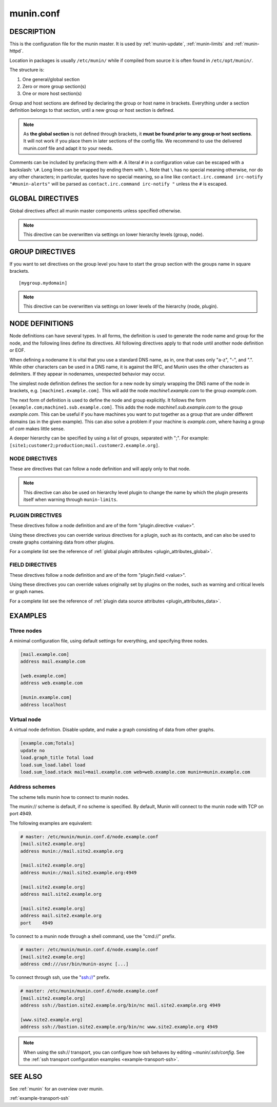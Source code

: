 .. program:: munin.conf
.. index::
   pair: virtual; node

.. _munin.conf:

============
 munin.conf
============

DESCRIPTION
===========

This is the configuration file for the munin master. It is used by :ref:`munin-update`, :ref:`munin-limits` and :ref:`munin-httpd`.

Location in packages is usually ``/etc/munin/`` while if compiled from source it is often found in ``/etc/opt/munin/``.

The structure is:

#. One general/global section
#. Zero or more group section(s)
#. One or more host section(s)

Group and host sections are defined by declaring the group or host name in brackets. Everything under a section definition belongs to that section, until a new group or host section is defined.

.. note::

        As **the global section** is not defined through brackets, it **must be found prior to any group or host sections**.
        It will not work if you place them in later sections of the config file.
        We recommend to use the delivered munin.conf file and adapt it to your needs.

Comments can be included by prefacing them with ``#``. A literal ``#`` in a configuration value can be escaped with a backslash: ``\#``. Long lines can be wrapped by ending them with ``\``. Note that ``\`` has no special meaning otherwise, nor do any other characters; in particular, quotes have no special meaning, so a line like ``contact.irc.command irc-notify "#munin-alerts"`` will be parsed as ``contact.irc.command irc-notify "`` unless the ``#`` is escaped.

.. _master-conf-global-directives:

GLOBAL DIRECTIVES
=================

Global directives affect all munin master components unless specified
otherwise.

.. option:: dbdir <path>

   The directory where munin stores its database files (Default: ``/var/lib/munin``).
   It must be writable for the user running :ref:`munin-cron`.
   RRD files are placed in subdirectories *$dbdir/$domain/*

.. option:: htmldir <path>

   The directory shown by :ref:`munin-httpd`. It must be writable for the user running :ref:`munin-httpd`.
   For munin 2.0: The directory where :ref:`munin-html` stores generated HTML pages, and where :ref:`munin-graph` stores graphs.

.. option:: logdir <path>

   The directory where munin stores its logfiles (Default: ``/var/log/munin``).
   It must be writable by the user running munin-cron.

.. option:: rundir <path>

   Directory for files tracking munin's current running state. Default: ``/var/run/munin``

.. option:: tmpldir <path>

   Directories for templates used by :ref:`munin-httpd` (munin 2.0: :ref:`munin-html`) to generate HTML pages.
   Default ``/etc/munin/templates``

.. option:: staticdir <path>

   Where to look for the static www files.

.. option:: cgitmpdir <path>

   Temporary cgi files are here. It has to be writable by the cgi user (For Munin stable 2.0 usually ``nobody`` or ``httpd``).

.. option:: includedir <path>

   (Exactly one) directory to include all files from.
   Default ``/etc/munin/plugin-conf.d/``

.. option:: local_address <address>

   Sets the local IP address that `munin-update` should bind to when contacting the nodes.
   May be used several times (one line each) on a multi-homed host.
   Should default to the most appropriate interface, based on routing decision.

.. note:: This directive can be overwritten via settings on lower hierarchy levels (group, node).

.. option:: fork <yes|no>

   This directive determines whether :ref:`munin-update` fork when
   gathering information from nodes. Default is "yes".

   If you set it to "no" munin-update will collect data from the nodes
   in sequence. This will take more time, but use less resources. Not
   recommended unless you have only a handful of nodes.

   Affects: :ref:`munin-update`

.. option:: timeout <seconds>

   This directive determines how long :ref:`munin-update` allows a worker to
   fetch data from a single node.  Default is "180".

   Affects: :ref:`munin-update`

.. option:: palette <default|old>

   The palette used by :ref:`munin-httpd` to color the graphs. The
   "default" palette has more colors and better contrast than the
   "old" palette.

.. option:: custom_palette rrggbb rrggbb ...

   The user defined custom palette used by :ref:`munin-httpd` to color
   the graphs. This option overrides the existing palette.  The
   palette must be space-separated 24-bit hex color code.

.. option:: graph_period <second>

   You can choose the time reference for "DERIVE" like graphs, and show
   "per minute" => ``minute``, "per hour" => ``hour`` values instead of the default "per second".

.. option:: html_dynamic_images 1

   Munin HTML templates use this variable to decide whether to use dynamic
   ("lazy") loading of images with javascript so that images are loaded as they
   are scrolled in view. This prevents excessive load on the web server.
   Default is 0 (off).

.. option:: max_graph_jobs 6

   Available since Munin 1.4.0. Maximum number of parallel processes used by
   `munin-graph <http://guide.munin-monitoring.org/en/stable-2.0/reference/munin-graph.html#munin-graph>`_
   when calling `rrdgraph <https://oss.oetiker.ch/rrdtool/doc/rrdgraph.en.html>`_.
   The optimal number is very hard to guess and depends on the number of cores of CPU, the I/O bandwidth available,
   if you have SCSI or (S)ATA disks and so on. You will need to experiment. Set on the command line with the ``-n n`` option.
   Set to 0 for no forking.

.. option:: munin_cgi_graph_jobs 6

   munin-cgi-graph is invoked by the web server up to very many times at the
   same time.  This is not optimal since it results in high CPU and memory
   consumption to the degree that the system can thrash.  Again the default is 6.
   Most likely the optimal number for ``max_cgi_graph_jobs`` is the same as ``max_graph_jobs``.

.. option:: cgiurl_graph /munin-cgi/munin-cgi-graph

   If the automatic CGI url is wrong for your system override it here.

.. option:: max_size_x 4000

   The max width of images in pixel. Default is 4000.
   Do not make it too large otherwise RRD might use all RAM to generate the images.

.. option:: max_size_y 4000

   The max height of images in pixel. Default is 4000.
   Do not make it too large otherwise RRD might use all RAM to generate the images.

.. option:: graph_strategy <cgi|cron>

   This option is available only in munin 2.0.
   In munin 2.0 graphics files are generated either via cron or by a CGI process.

   If set to "cron", :ref:`munin-graph` will graph all services on all
   nodes every run interval.

   If set to "cgi", :ref:`munin-graph` will do nothing.
   Instead graphs are generated by the webserver on demand.

.. option:: html_strategy <cgi|cron>

   This option is available only in munin 2.0.
   In munin 2.0 HTML files are generated either via cron (default) or by a CGI process.

   If set to "cron", :ref:`munin-html` will recreate all html pages
   every run interval.

   If set to "cgi", :ref:`munin-html` will do nothing.
   Instead HTML files are generated by the webserver on demand.
   This setting implies ``graph_strategy cgi``

.. option:: max_processes 16

   `munin-update` runs in parallel.

   The default max number of processes is 16, and is probably ok for you.
   Should be not higher than 4 x CPU cores.

   If set too high, it might hit some process/ram/filedesc limits.
   If set too low, munin-update might take more than 5 min.
   If you want munin-update to not be parallel set it to 1.

.. option:: rrdcached_socket /var/run/rrdcached.sock

   RRD updates are per default, performed directly on the rrd files.
   To reduce IO and enable the use of the rrdcached, uncomment it and set it to the location of the socket that rrdcached uses.

.. _graph_data_size:

.. option:: graph_data_size <normal|huge|custom>

   This directive sets the resolution of the RRD files that are
   created by :ref:`munin-update`.

   Default is "normal".

   "huge" saves the complete data with 5 minute resolution for 400 days.

   With "custom" you can define your own resolution. See :ref:`the instruction on custom RRD sizing <custom-rrd-sizing>` for the details.

   Changing this directive has no effect on existing graphs

.. _directive-contact:

.. option:: contact.your_contact_name.command <command>

   Define which contact command to run. See the tutorial :ref:`Let Munin croak alarm <tutorial-alert>` for detailed instruction about the configuration.

.. option:: contact.your_contact_name.text <text>

   Text to pipe into the command.

.. option:: contact.your_contact_name.max_messages <number>

   Close (and reopen) command after given number of messages. E.g. if set to 1 for an email target,
   Munin sends 1 email for each warning/critical. Useful when relaying messages to external processes
   that may handle a limited number of simultaneous warnings.

.. option:: contact.your_contact_name.always_send <critical|warning|ok|unknown...>

   If there are alerts of the given severities, send them to this contact every time :ref:`munin-limits` runs, even if they haven't changed since last time.

.. option:: ssh_command <command>

   The name of the secure shell command to use.  Can be fully
   qualified or looked up in $PATH.

   Defaults to "ssh".

.. option:: ssh_options <options>

   The options for the secure shell command.

   Defaults are "-o ChallengeResponseAuthentication=no -o
   StrictHostKeyChecking=no".  Please adjust this according to your
   desired security level.

   With the defaults, the master will accept and store the node ssh
   host keys with the first connection. If a host ever changes its ssh
   host keys, you will need to manually remove the old host key from
   the ssh known hosts file. (with: ssh-keygen -R <node-hostname>, as
   well as ssh-keygen -R <node-ip-address>)

   You can remove "StrictHostKeyChecking=no" to increase security, but
   you will have to manually manage the known hosts file.  Do so by
   running "ssh <node-hostname>" manually as the munin user, for each
   node, and accept the ssh host keys.

   If you would like the master to accept all node host keys, even
   when they change, use the options "-o
   UserKnownHostsFile=/dev/null -o StrictHostKeyChecking=no -o
   PreferredAuthentications=publickey".

.. option:: domain_order <group1> <group2> ..

   Change the order of domains/groups. Default: Alphabetically sorted

GROUP DIRECTIVES
================

If you want to set directives on the group level you have to start the group section with
the groups name in square brackets.

::

  [mygroup.mydomain]

.. option:: node_order <node1> <node2> ..

   Changes the order of nodes in a domain.
   Default: Alphabetically sorted.

.. option:: contacts <no|your_contact_name1 your_contact_name2 ...>

   A list of contacts used by :ref:`munin-limits` to report values passing the warning and critical thresholds.

   If set to something else than "no", names a list of contacts which should be notified for this node.
   Default is "no" and then **all** defined contacts will get informed when values go over or below thresholds.

.. note:: This directive can be overwritten via settings on lower levels of the hierarchy (node, plugin).


NODE DEFINITIONS
================

Node definitions can have several types. In all forms, the definition is used to generate the node
name and group for the node, and the following lines define its directives. All following directives
apply to that node until another node definition or EOF.

When defining a nodename it is vital that you use a standard DNS name, as in, one that uses only
"a-z", "-", and ".". While other characters can be used in a DNS name, it is against the RFC, and
Munin uses the other characters as delimiters. If they appear in nodenames, unexpected behavior may
occur.

The simplest node definition defines the section for a new node by simply wrapping the DNS name of
the node in brackets, e.g. ``[machine1.example.com]``. This will add the node *machine1.example.com*
to the group *example.com*.

The next form of definition is used to define the node and group explicitly. It follows the form
``[example.com;machine1.sub.example.com]``. This adds the node *machine1.sub.example.com* to the
group *example.com*. This can be useful if you have machines you want to put together as a group
that are under different domains (as in the given example). This can also solve a problem if your
machine is *example.com*, where having a group of *com* makes little sense.

A deeper hierarchy can be specified by using a list of groups, separated with ";". For example:
``[site1;customer2;production;mail.customer2.example.org]``.


.. _master-conf-node-directives:

NODE DIRECTIVES
---------------

These are directives that can follow a node definition and will apply
only to that node.

.. option:: address <value>

   Specifies the host name or IP address, with an optional scheme.

   Permitted schemes are "munin://", "ssh://" or "cmd://".  If no
   scheme is specified, the default is "munin://"

   The "ssh://" and "cmd://" schemes take arguments after the URL.
   See :ref:`address-schemes` for examples.

.. option:: port <port number>

   The port number of the node. Ignored if using alternate transport. Default is "4949".

.. option:: use_node_name <yes|no>

   If "yes", when querying the node, the master will trust the name the node reports for itself, and ask for plugins associated with that name. This means that it will fetch metrics from plugins running on the node itself, which is usually what you want.

   If "no", the master will ignore the name reported by the node when it connects, and ask for plugins associated with the name configured in munin.conf. This is generally what you want when the node is collecting metrics on behalf of other systems, e.g. via SNMP plugins.

   When you have one node that collects metrics from several systems (e.g. querying multiple routers via SNMP), it's common to have multiple entries for it in munin.conf with the same ``address``, different node names, and ``use_node_name no``.

   See also :ref:`Using SNMP Plugins <tutorial-snmp>`.

.. option:: notify_alias <node name>

   Used by :ref:`munin-limits`.

   If set, changes the name by which the node presents itself when warning through :ref:`munin-limits`.

.. note:: This directive can also be used on hierarchy level plugin to change the name by which the plugin presents itself when warning through ``munin-limits``.

.. option:: ignore_unknown <yes|no>

   If set, ignore any unknown values reported by the node. Allowed values are "yes"
   and "no". Defaults to "no".

   Useful when a node is expected to be off-line frequently.

.. option:: update <yes|no>

   Fetch data from this node with :ref:`munin-update`? Allowed values are "yes" and "no". Defaults
   to "yes".

   If you make a virtual node which borrow data from real nodes for aggregate graphs, set this to
   "no" for that node.

.. _master-conf-plugin-directives:

PLUGIN DIRECTIVES
-----------------

These directives follow a node definition and are of the form "plugin.directive <value>".

Using these directives you can override various directives for a plugin, such as its contacts, and
can also be used to create graphs containing data from other plugins.

.. option:: graph_height <value>

   The graph height for a specific service. Default is 200.

   Affects: :ref:`munin-httpd`.

.. option:: graph_width <value>

   The graph width for a specific service. Default is 400.

   Affects: :ref:`munin-httpd`.

For a complete list see the reference of :ref:`global plugin attributes <plugin_attributes_global>`.

.. _master-conf-field-directives:

FIELD DIRECTIVES
----------------

These directives follow a node definition and are of the form "plugin.field <value>".

Using these directives you can override values originally set by plugins on the nodes, such as
warning and critical levels or graph names.

.. option:: warning <value>

   The value at which munin-limits will mark the service as being in a warning state. Value can be a
   single number to specify a limit that must be passed or they can be a comma separated pair of
   numbers defining a valid range of values.

   Affects: :ref:`munin-limits`.

.. option:: critical <value>

   The value at which munin-limits will mark the service as being in a critical state. Value can be
   a single number to specify a limit that must be passed or they can be a comma separated pair of
   numbers defining a valid range of values.

   Affects: :ref:`munin-limits`.

For a complete list see the reference of :ref:`plugin data source attributes <plugin_attributes_data>`.

.. index::
   pair: example; munin.conf

EXAMPLES
========

Three nodes
-----------

A minimal configuration file, using default settings for everything, and specifying three nodes.

.. code-block:: ini

  [mail.example.com]
  address mail.example.com

  [web.example.com]
  address web.example.com

  [munin.example.com]
  address localhost

Virtual node
------------

A virtual node definition. Disable update, and make a graph consisting of data from other graphs.

.. code-block:: ini

   [example.com;Totals]
   update no
   load.graph_title Total load
   load.sum_load.label load
   load.sum_load.stack mail=mail.example.com web=web.example.com munin=munin.example.com

.. _address-schemes:

Address schemes
---------------

The scheme tells munin how to connect to munin nodes.

The munin:// scheme is default, if no scheme is specified. By default,
Munin will connect to the munin node with TCP on port 4949.

The following examples are equivalent:

.. code-block:: ini

   # master: /etc/munin/munin.conf.d/node.example.conf
   [mail.site2.example.org]
   address munin://mail.site2.example.org

   [mail.site2.example.org]
   address munin://mail.site2.example.org:4949

   [mail.site2.example.org]
   address mail.site2.example.org

   [mail.site2.example.org]
   address mail.site2.example.org
   port    4949


To connect to a munin node through a shell command, use the "cmd://"
prefix.

.. code-block:: ini

   # master: /etc/munin/munin.conf.d/node.example.conf
   [mail.site2.example.org]
   address cmd:///usr/bin/munin-async [...]

To connect through ssh, use the "ssh://" prefix.

.. code-block:: ini

   # master: /etc/munin/munin.conf.d/node.example.conf
   [mail.site2.example.org]
   address ssh://bastion.site2.example.org/bin/nc mail.site2.example.org 4949

   [www.site2.example.org]
   address ssh://bastion.site2.example.org/bin/nc www.site2.example.org 4949

.. note::

   When using the ssh\:// transport, you can configure how ssh behaves
   by editing `~munin/.ssh/config`.  See the :ref:`ssh transport
   configuration examples <example-transport-ssh>`.

SEE ALSO
========

See :ref:`munin` for an overview over munin.

:ref:`example-transport-ssh`
